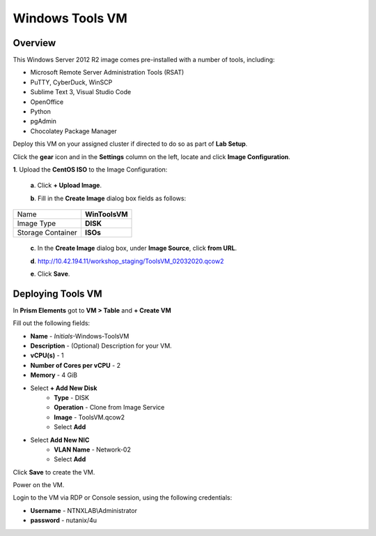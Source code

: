 .. _windows_tools_vm:

----------------
Windows Tools VM
----------------

Overview
+++++++++

This Windows Server 2012 R2 image comes pre-installed with a number of tools, including:

- Microsoft Remote Server Administration Tools (RSAT)
- PuTTY, CyberDuck, WinSCP
- Sublime Text 3, Visual Studio Code
- OpenOffice
- Python
- pgAdmin
- Chocolatey Package Manager

Deploy this VM on your assigned cluster if directed to do so as part of **Lab Setup**.

.. raw:: html

  <strong><font color="red">Only deploy the VM once, it does not need to be cleaned up as part of any lab completion.</font></strong>

Click the **gear** icon and in the **Settings** column on the left, locate and click **Image Configuration**.

**1**. Upload the **CentOS ISO** to the Image Configuration:
    
  **a**. Click **+ Upload Image**.

  **b**. Fill in the **Create Image** dialog box fields as follows:

================= =======================
Name              **WinToolsVM**
Image Type        **DISK**
Storage Container **ISOs**
================= =======================


  **c**. In the **Create Image** dialog box, under **Image Source**, click **from URL**.

  **d**. http://10.42.194.11/workshop_staging/ToolsVM_02032020.qcow2

  **e**. Click **Save**.


Deploying Tools VM
++++++++++++++++++

In **Prism Elements** got to **VM > Table** and **+ Create VM**

Fill out the following fields:

- **Name** - *Initials*-Windows-ToolsVM
- **Description** - (Optional) Description for your VM.
- **vCPU(s)** - 1
- **Number of Cores per vCPU** - 2
- **Memory** - 4 GiB

- Select **+ Add New Disk**
    - **Type** - DISK
    - **Operation** - Clone from Image Service
    - **Image** - ToolsVM.qcow2
    - Select **Add**

- Select **Add New NIC**
    - **VLAN Name** - Network-02
    - Select **Add**

Click **Save** to create the VM.

Power on the VM.

Login to the VM via RDP or Console session, using the following credentials:

- **Username** - NTNXLAB\\Administrator
- **password** - nutanix/4u
